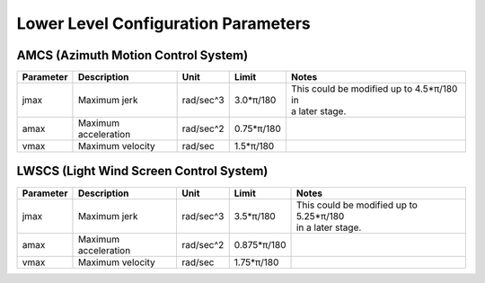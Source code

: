 .. py:currentmodule:: lsst.ts.Dome

.. _lsst.ts.Dome-configuration_parameters:

#####################################
 Lower Level Configuration Parameters
#####################################

AMCS (Azimuth Motion Control System)
------------------------------------

+-----------+----------------------+-----------+------------+---------------------------------------------+
| Parameter | Description          | Unit      | Limit      | Notes                                       |
+===========+======================+===========+============+=============================================+
| jmax      | Maximum jerk         | rad/sec^3 | 3.0*π/180  | | This could be modified up to 4.5*π/180 in |
|           |                      |           |            | | a later stage.                            |
+-----------+----------------------+-----------+------------+---------------------------------------------+
| amax      | Maximum acceleration | rad/sec^2 | 0.75*π/180 |                                             |
+-----------+----------------------+-----------+------------+---------------------------------------------+
| vmax      | Maximum velocity     | rad/sec   | 1.5*π/180  |                                             |
+-----------+----------------------+-----------+------------+---------------------------------------------+

LWSCS (Light Wind Screen Control System)
----------------------------------------

+-----------+----------------------+-----------+-------------+---------------------------------------------+
| Parameter | Description          | Unit      | Limit       | Notes                                       |
+===========+======================+===========+=============+=============================================+
| jmax      | Maximum jerk         | rad/sec^3 | 3.5*π/180   | | This could be modified up to 5.25*π/180   |
|           |                      |           |             | | in a later stage.                         |
+-----------+----------------------+-----------+-------------+---------------------------------------------+
| amax      | Maximum acceleration | rad/sec^2 | 0.875*π/180 |                                             |
+-----------+----------------------+-----------+-------------+---------------------------------------------+
| vmax      | Maximum velocity     | rad/sec   | 1.75*π/180  |                                             |
+-----------+----------------------+-----------+-------------+---------------------------------------------+
